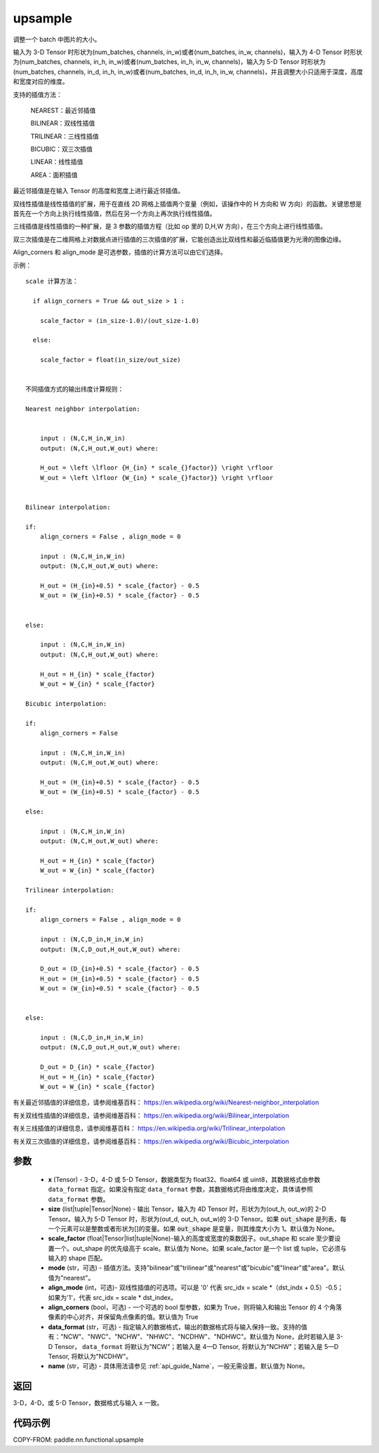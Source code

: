 .. _cn_api_paddle_nn_functional_upsample:

upsample
-------------------------------

.. py:function:: paddle.nn.functional.upsample(x, size=None, scale_factor=None, mode='nearest', align_corners=False, align_mode=0, data_format=None, name=None)


调整一个 batch 中图片的大小。

输入为 3-D Tensor 时形状为(num_batches, channels, in_w)或者(num_batches, in_w, channels)，输入为 4-D Tensor 时形状为(num_batches, channels, in_h, in_w)或者(num_batches, in_h, in_w, channels)，输入为 5-D Tensor 时形状为(num_batches, channels, in_d, in_h, in_w)或者(num_batches, in_d, in_h, in_w, channels)，并且调整大小只适用于深度，高度和宽度对应的维度。

支持的插值方法：

    NEAREST：最近邻插值

    BILINEAR：双线性插值

    TRILINEAR：三线性插值

    BICUBIC：双三次插值

    LINEAR：线性插值

    AREA：面积插值


最近邻插值是在输入 Tensor 的高度和宽度上进行最近邻插值。

双线性插值是线性插值的扩展，用于在直线 2D 网格上插值两个变量（例如，该操作中的 H 方向和 W 方向）的函数。关键思想是首先在一个方向上执行线性插值，然后在另一个方向上再次执行线性插值。

三线插值是线性插值的一种扩展，是 3 参数的插值方程（比如 op 里的 D,H,W 方向），在三个方向上进行线性插值。

双三次插值是在二维网格上对数据点进行插值的三次插值的扩展，它能创造出比双线性和最近临插值更为光滑的图像边缘。

Align_corners 和 align_mode 是可选参数，插值的计算方法可以由它们选择。

示例：

::


      scale 计算方法：

        if align_corners = True && out_size > 1 :

          scale_factor = (in_size-1.0)/(out_size-1.0)

        else:

          scale_factor = float(in_size/out_size)


      不同插值方式的输出纬度计算规则：

      Nearest neighbor interpolation:


          input : (N,C,H_in,W_in)
          output: (N,C,H_out,W_out) where:

          H_out = \left \lfloor {H_{in} * scale_{}factor}} \right \rfloor
          W_out = \left \lfloor {W_{in} * scale_{}factor}} \right \rfloor


      Bilinear interpolation:

      if:
          align_corners = False , align_mode = 0

          input : (N,C,H_in,W_in)
          output: (N,C,H_out,W_out) where:

          H_out = (H_{in}+0.5) * scale_{factor} - 0.5
          W_out = (W_{in}+0.5) * scale_{factor} - 0.5


      else:

          input : (N,C,H_in,W_in)
          output: (N,C,H_out,W_out) where:

          H_out = H_{in} * scale_{factor}
          W_out = W_{in} * scale_{factor}

      Bicubic interpolation:

      if:
          align_corners = False

          input : (N,C,H_in,W_in)
          output: (N,C,H_out,W_out) where:

          H_out = (H_{in}+0.5) * scale_{factor} - 0.5
          W_out = (W_{in}+0.5) * scale_{factor} - 0.5

      else:

          input : (N,C,H_in,W_in)
          output: (N,C,H_out,W_out) where:

          H_out = H_{in} * scale_{factor}
          W_out = W_{in} * scale_{factor}

      Trilinear interpolation:

      if:
          align_corners = False , align_mode = 0

          input : (N,C,D_in,H_in,W_in)
          output: (N,C,D_out,H_out,W_out) where:

          D_out = (D_{in}+0.5) * scale_{factor} - 0.5
          H_out = (H_{in}+0.5) * scale_{factor} - 0.5
          W_out = (W_{in}+0.5) * scale_{factor} - 0.5


      else:

          input : (N,C,D_in,H_in,W_in)
          output: (N,C,D_out,H_out,W_out) where:

          D_out = D_{in} * scale_{factor}
          H_out = H_{in} * scale_{factor}
          W_out = W_{in} * scale_{factor}


有关最近邻插值的详细信息，请参阅维基百科：
https://en.wikipedia.org/wiki/Nearest-neighbor_interpolation

有关双线性插值的详细信息，请参阅维基百科：
https://en.wikipedia.org/wiki/Bilinear_interpolation

有关三线插值的详细信息，请参阅维基百科：
https://en.wikipedia.org/wiki/Trilinear_interpolation

有关双三次插值的详细信息，请参阅维基百科：
https://en.wikipedia.org/wiki/Bicubic_interpolation

参数
::::::::::::

    - **x** (Tensor) - 3-D，4-D 或 5-D Tensor，数据类型为 float32、float64 或 uint8，其数据格式由参数 ``data_format`` 指定。如果没有指定 ``data_format`` 参数，其数据格式将由维度决定，具体请参照 ``data_format`` 参数。
    - **size** (list|tuple|Tensor|None) - 输出 Tensor，输入为 4D Tensor 时，形状为为(out_h, out_w)的 2-D Tensor。输入为 5-D Tensor 时，形状为(out_d, out_h, out_w)的 3-D Tensor。如果 :code:`out_shape` 是列表，每一个元素可以是整数或者形状为[]的变量。如果 :code:`out_shape` 是变量，则其维度大小为 1。默认值为 None。
    - **scale_factor** (float|Tensor|list|tuple|None)-输入的高度或宽度的乘数因子。out_shape 和 scale 至少要设置一个。out_shape 的优先级高于 scale。默认值为 None。如果 scale_factor 是一个 list 或 tuple，它必须与输入的 shape 匹配。
    - **mode** (str，可选) - 插值方法。支持"bilinear"或"trilinear"或"nearest"或"bicubic"或"linear"或"area"。默认值为"nearest"。
    - **align_mode** (int，可选)- 双线性插值的可选项。可以是 '0' 代表 src_idx = scale *（dst_indx + 0.5）-0.5；如果为'1'，代表 src_idx = scale * dst_index。
    - **align_corners** (bool，可选) - 一个可选的 bool 型参数，如果为 True，则将输入和输出 Tensor 的 4 个角落像素的中心对齐，并保留角点像素的值。默认值为 True
    - **data_format** (str，可选) - 指定输入的数据格式，输出的数据格式将与输入保持一致。支持的值有："NCW"、"NWC"、"NCHW"、"NHWC"、"NCDHW"、"NDHWC"。默认值为 None，此时若输入是 3-D Tensor， ``data_format`` 将默认为"NCW"；若输入是 4—D Tensor, 将默认为"NCHW"；若输入是 5—D Tensor, 将默认为"NCDHW"。
    - **name** (str，可选) - 具体用法请参见 :ref:`api_guide_Name`，一般无需设置，默认值为 None。

返回
::::::::::::
3-D，4-D，或 5-D Tensor，数据格式与输入 ``x`` 一致。


代码示例
::::::::::::

COPY-FROM: paddle.nn.functional.upsample
